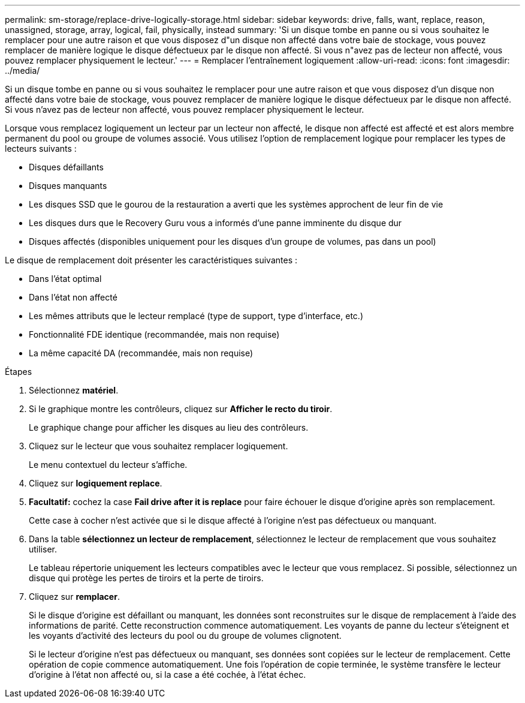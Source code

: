 ---
permalink: sm-storage/replace-drive-logically-storage.html 
sidebar: sidebar 
keywords: drive, falls, want, replace, reason, unassigned, storage, array, logical, fail, physically, instead 
summary: 'Si un disque tombe en panne ou si vous souhaitez le remplacer pour une autre raison et que vous disposez d"un disque non affecté dans votre baie de stockage, vous pouvez remplacer de manière logique le disque défectueux par le disque non affecté. Si vous n"avez pas de lecteur non affecté, vous pouvez remplacer physiquement le lecteur.' 
---
= Remplacer l'entraînement logiquement
:allow-uri-read: 
:icons: font
:imagesdir: ../media/


[role="lead"]
Si un disque tombe en panne ou si vous souhaitez le remplacer pour une autre raison et que vous disposez d'un disque non affecté dans votre baie de stockage, vous pouvez remplacer de manière logique le disque défectueux par le disque non affecté. Si vous n'avez pas de lecteur non affecté, vous pouvez remplacer physiquement le lecteur.

Lorsque vous remplacez logiquement un lecteur par un lecteur non affecté, le disque non affecté est affecté et est alors membre permanent du pool ou groupe de volumes associé. Vous utilisez l'option de remplacement logique pour remplacer les types de lecteurs suivants :

* Disques défaillants
* Disques manquants
* Les disques SSD que le gourou de la restauration a averti que les systèmes approchent de leur fin de vie
* Les disques durs que le Recovery Guru vous a informés d'une panne imminente du disque dur
* Disques affectés (disponibles uniquement pour les disques d'un groupe de volumes, pas dans un pool)


Le disque de remplacement doit présenter les caractéristiques suivantes :

* Dans l'état optimal
* Dans l'état non affecté
* Les mêmes attributs que le lecteur remplacé (type de support, type d'interface, etc.)
* Fonctionnalité FDE identique (recommandée, mais non requise)
* La même capacité DA (recommandée, mais non requise)


.Étapes
. Sélectionnez *matériel*.
. Si le graphique montre les contrôleurs, cliquez sur *Afficher le recto du tiroir*.
+
Le graphique change pour afficher les disques au lieu des contrôleurs.

. Cliquez sur le lecteur que vous souhaitez remplacer logiquement.
+
Le menu contextuel du lecteur s'affiche.

. Cliquez sur *logiquement replace*.
. *Facultatif:* cochez la case *Fail drive after it is replace* pour faire échouer le disque d'origine après son remplacement.
+
Cette case à cocher n'est activée que si le disque affecté à l'origine n'est pas défectueux ou manquant.

. Dans la table *sélectionnez un lecteur de remplacement*, sélectionnez le lecteur de remplacement que vous souhaitez utiliser.
+
Le tableau répertorie uniquement les lecteurs compatibles avec le lecteur que vous remplacez. Si possible, sélectionnez un disque qui protège les pertes de tiroirs et la perte de tiroirs.

. Cliquez sur *remplacer*.
+
Si le disque d'origine est défaillant ou manquant, les données sont reconstruites sur le disque de remplacement à l'aide des informations de parité. Cette reconstruction commence automatiquement. Les voyants de panne du lecteur s'éteignent et les voyants d'activité des lecteurs du pool ou du groupe de volumes clignotent.

+
Si le lecteur d'origine n'est pas défectueux ou manquant, ses données sont copiées sur le lecteur de remplacement. Cette opération de copie commence automatiquement. Une fois l'opération de copie terminée, le système transfère le lecteur d'origine à l'état non affecté ou, si la case a été cochée, à l'état échec.


